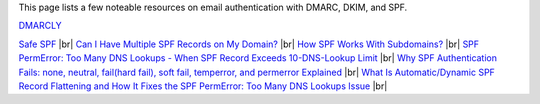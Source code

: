 This page lists a few noteable resources on email authentication with DMARC, DKIM, and SPF.

| `DMARCLY <https://dmarcly.com>`_
`Safe SPF <https://dmarcly.com/safe-spf>`_ |br|
`Can I Have Multiple SPF Records on My Domain? <https://dmarcly.com/blog/can-i-have-multiple-spf-records-on-my-domain>`_ |br|
`How SPF Works With Subdomains? <https://dmarcly.com/blog/how-spf-works-with-subdomains>`_ |br|
`SPF PermError: Too Many DNS Lookups - When SPF Record Exceeds 10-DNS-Lookup Limit <https://dmarcly.com/blog/spf-permerror-too-many-dns-lookups-when-spf-record-exceeds-10-dns-lookup-limit>`_ |br|
`Why SPF Authentication Fails: none, neutral, fail(hard fail), soft fail, temperror, and permerror Explained <https://dmarcly.com/blog/why-spf-authentication-fails-none-neutral-fail-hard-fail-soft-fail-temperror-and-permerror-explained>`_ |br|
`What Is Automatic/Dynamic SPF Record Flattening and How It Fixes the SPF PermError: Too Many DNS Lookups Issue <https://dmarcly.com/blog/what-is-automatic-dynamic-spf-record-flattening-and-how-it-fixes-the-spf-permerror-too-many-dns-lookups-issue>`_ |br|
